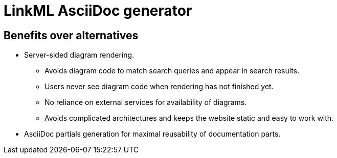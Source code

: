 = LinkML AsciiDoc generator

== Benefits over alternatives

* Server-sided diagram rendering.
** Avoids diagram code to match search queries and appear in search results.
** Users never see diagram code when rendering has not finished yet.
** No reliance on external services for availability of diagrams.
** Avoids complicated architectures and keeps the website static and easy to work with.

* AsciiDoc partials generation for maximal reusability of documentation parts.
